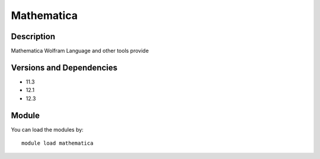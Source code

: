 .. _backbone-label:

Mathematica
==============================

Description
~~~~~~~~
Mathematica Wolfram Language and other tools provide

Versions and Dependencies
~~~~~~~~
- 11.3
- 12.1
- 12.3

Module
~~~~~~~~
You can load the modules by::

    module load mathematica

